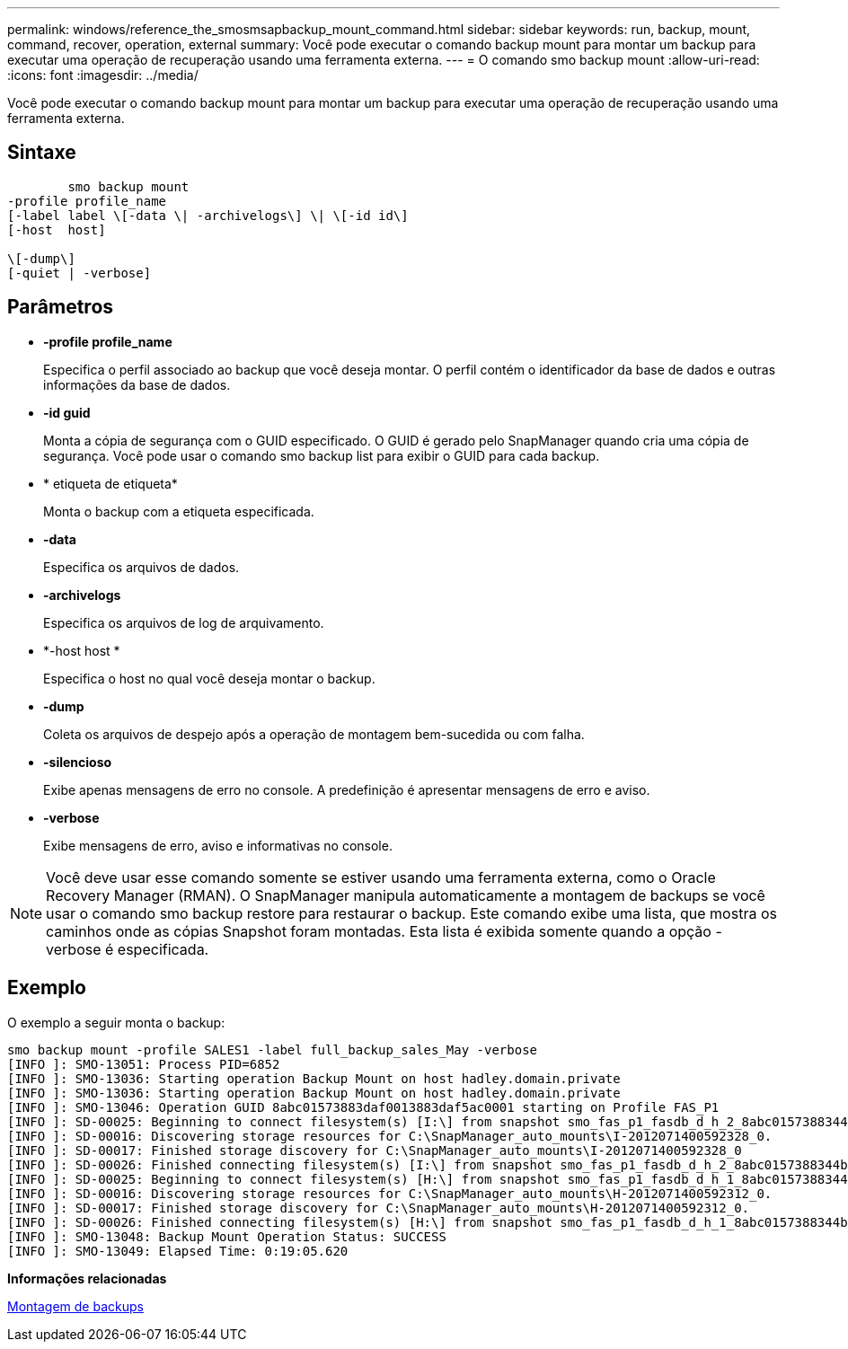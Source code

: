 ---
permalink: windows/reference_the_smosmsapbackup_mount_command.html 
sidebar: sidebar 
keywords: run, backup, mount, command, recover, operation, external 
summary: Você pode executar o comando backup mount para montar um backup para executar uma operação de recuperação usando uma ferramenta externa. 
---
= O comando smo backup mount
:allow-uri-read: 
:icons: font
:imagesdir: ../media/


[role="lead"]
Você pode executar o comando backup mount para montar um backup para executar uma operação de recuperação usando uma ferramenta externa.



== Sintaxe

[listing]
----

        smo backup mount
-profile profile_name
[-label label \[-data \| -archivelogs\] \| \[-id id\]
[-host  host]

\[-dump\]
[-quiet | -verbose]
----


== Parâmetros

* *-profile profile_name*
+
Especifica o perfil associado ao backup que você deseja montar. O perfil contém o identificador da base de dados e outras informações da base de dados.

* *-id guid*
+
Monta a cópia de segurança com o GUID especificado. O GUID é gerado pelo SnapManager quando cria uma cópia de segurança. Você pode usar o comando smo backup list para exibir o GUID para cada backup.

* * etiqueta de etiqueta*
+
Monta o backup com a etiqueta especificada.

* *-data*
+
Especifica os arquivos de dados.

* *-archivelogs*
+
Especifica os arquivos de log de arquivamento.

* *-host host *
+
Especifica o host no qual você deseja montar o backup.

* *-dump*
+
Coleta os arquivos de despejo após a operação de montagem bem-sucedida ou com falha.

* *-silencioso*
+
Exibe apenas mensagens de erro no console. A predefinição é apresentar mensagens de erro e aviso.

* *-verbose*
+
Exibe mensagens de erro, aviso e informativas no console.




NOTE: Você deve usar esse comando somente se estiver usando uma ferramenta externa, como o Oracle Recovery Manager (RMAN). O SnapManager manipula automaticamente a montagem de backups se você usar o comando smo backup restore para restaurar o backup. Este comando exibe uma lista, que mostra os caminhos onde as cópias Snapshot foram montadas. Esta lista é exibida somente quando a opção -verbose é especificada.



== Exemplo

O exemplo a seguir monta o backup:

[listing]
----
smo backup mount -profile SALES1 -label full_backup_sales_May -verbose
[INFO ]: SMO-13051: Process PID=6852
[INFO ]: SMO-13036: Starting operation Backup Mount on host hadley.domain.private
[INFO ]: SMO-13036: Starting operation Backup Mount on host hadley.domain.private
[INFO ]: SMO-13046: Operation GUID 8abc01573883daf0013883daf5ac0001 starting on Profile FAS_P1
[INFO ]: SD-00025: Beginning to connect filesystem(s) [I:\] from snapshot smo_fas_p1_fasdb_d_h_2_8abc0157388344bc01388344c2d50001_0.
[INFO ]: SD-00016: Discovering storage resources for C:\SnapManager_auto_mounts\I-2012071400592328_0.
[INFO ]: SD-00017: Finished storage discovery for C:\SnapManager_auto_mounts\I-2012071400592328_0
[INFO ]: SD-00026: Finished connecting filesystem(s) [I:\] from snapshot smo_fas_p1_fasdb_d_h_2_8abc0157388344bc01388344c2d50001_0.
[INFO ]: SD-00025: Beginning to connect filesystem(s) [H:\] from snapshot smo_fas_p1_fasdb_d_h_1_8abc0157388344bc01388344c2d50001_0.
[INFO ]: SD-00016: Discovering storage resources for C:\SnapManager_auto_mounts\H-2012071400592312_0.
[INFO ]: SD-00017: Finished storage discovery for C:\SnapManager_auto_mounts\H-2012071400592312_0.
[INFO ]: SD-00026: Finished connecting filesystem(s) [H:\] from snapshot smo_fas_p1_fasdb_d_h_1_8abc0157388344bc01388344c2d50001_0.
[INFO ]: SMO-13048: Backup Mount Operation Status: SUCCESS
[INFO ]: SMO-13049: Elapsed Time: 0:19:05.620
----
*Informações relacionadas*

xref:task_mounting_backups.adoc[Montagem de backups]
